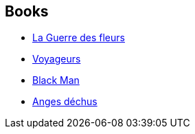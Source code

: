 :jbake-type: post
:jbake-status: published
:jbake-title: Cédric Perdereau
:jbake-tags: author
:jbake-date: 2009-08-19
:jbake-depth: ../../
:jbake-uri: goodreads/authors/396482.adoc
:jbake-bigImage: https://s.gr-assets.com/assets/nophoto/user/u_200x266-e183445fd1a1b5cc7075bb1cf7043306.png
:jbake-source: https://www.goodreads.com/author/show/396482
:jbake-style: goodreads goodreads-author no-index

## Books
* link:../books/9782266177139.html[La Guerre des fleurs]
* link:../books/9782266186315.html[Voyageurs]
* link:../books/9782352942320.html[Black Man]
* link:../books/9782811201357.html[Anges déchus]